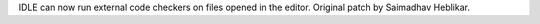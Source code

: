 IDLE can now run external code checkers on files opened in the editor.
Original patch by Saimadhav Heblikar.
